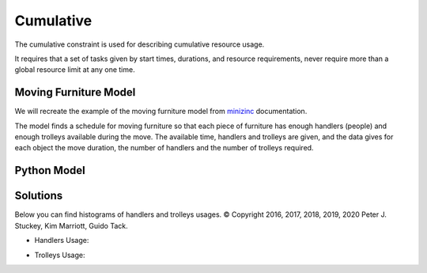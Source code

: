 Cumulative
==========

The cumulative constraint is used for describing cumulative resource usage.

It requires that a set of tasks given by start times,
durations, and resource requirements, never require more than
a global resource limit at any one time.

Moving Furniture Model
----------------------

We will recreate the example of the moving furniture model from
`minizinc <https://www.minizinc.org/doc-2.7.2/en/predicates.html#cumulative>`_
documentation.

The model finds a schedule for moving furniture so that each piece of
furniture has enough handlers (people) and enough trolleys available during
the move. The available time, handlers and trolleys are given, and the data
gives for each object the move duration, the number of handlers and the
number of trolleys required.

Python Model
------------

.. testcode::

    import enum
    import zython as zn


    class Objects(enum.Enum):
        piano = enum.auto()
        fridge = enum.auto()
        double_bed = enum.auto()
        single_bed = enum.auto()
        wardrobe = enum.auto()
        chair1 = enum.auto()
        chair2 = enum.auto()
        table = enum.auto()


    class MyModel(zn.Model):
        def __init__(self, objects, duration, handlers, trolleys, available_handlers, available_trolleys, available_time):
            # we create zn.Array for duration to use operations with zython variable as indexes
            self.duration = zn.Array(duration)
            self.start = zn.Array(zn.var(range(0, available_time)), len(objects))
            self.end = zn.var(range(0, available_time))
            self.constraints = [
                zn.cumulative(self.start, self.duration, handlers, available_handlers),
                zn.cumulative(self.start, self.duration, trolleys, available_trolleys),
                zn.forall(objects, lambda obj: self.start[obj - 1] + self.duration[obj - 1] <= self.end),
            ]


    model = MyModel(
        Objects,
        duration=[60, 45, 30, 30, 20, 15, 15, 15],
        handlers=[3, 2, 2, 1, 2, 1, 1, 2],
        trolleys=[2, 1, 2, 2, 2, 0, 0, 1],
        available_handlers=4,
        available_trolleys=3,
        available_time=180,
    )
    result = model.solve_minimize(model.end)
    print(result["start"])
    print(result["end"])

.. testoutput::

    [0, 60, 90, 60, 120, 15, 0, 105]
    140


Solutions
---------

Below you can find histograms of handlers and trolleys usages.
© Copyright 2016, 2017, 2018, 2019, 2020 Peter J. Stuckey, Kim Marriott, Guido Tack.

* Handlers Usage:

.. image:: doc/source/_static/img/guides/array_advanced/cumulative/handlers_usage.png
  :width: 600
  :alt: handlers usage

* Trolleys Usage:

.. image:: doc/source/_static/img/guides/array_advanced/cumulative/trolleys_usage.png
  :width: 600
  :alt: trolleys usage
